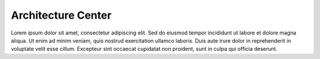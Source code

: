 Architecture Center
===================

Lorem ipsum dolor sit amet, consectetur adipiscing elit.
Sed do eiusmod tempor incididunt ut labore et dolore magna aliqua.
Ut enim ad minim veniam, quis nostrud exercitation ullamco laboris.
Duis aute irure dolor in reprehenderit in voluptate velit esse cillum.
Excepteur sint occaecat cupidatat non proident, sunt in culpa qui officia deserunt.

.. directive_wrapper::
   :class: container-sbv

   .. service_card::
      :service_type: ac
      :blueprints: Lorem ipsum dolor sit amet, consectetur adipiscing elit.
      :caf: Lorem ipsum dolor sit amet, consectetur adipiscing elit.